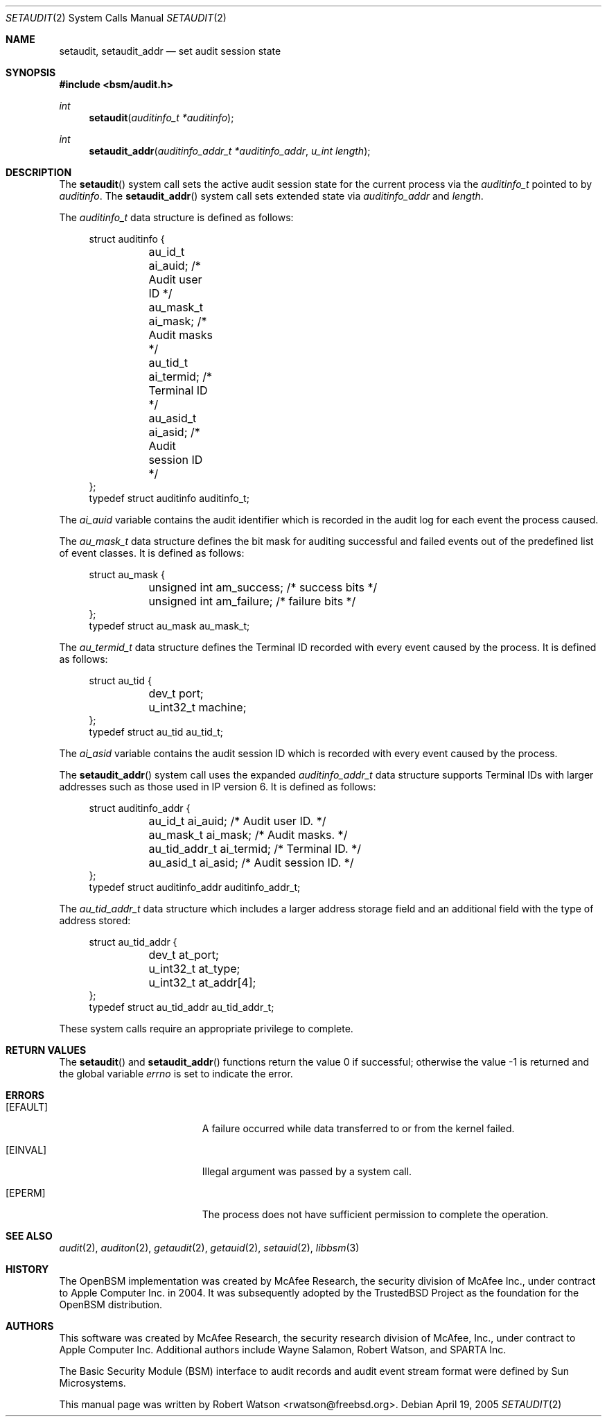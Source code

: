 .\"-
.\" Copyright (c) 2005 Robert N. M. Watson
.\" Copyright (c) 2008 Apple Inc.
.\" All rights reserved.
.\"
.\" Redistribution and use in source and binary forms, with or without
.\" modification, are permitted provided that the following conditions
.\" are met:
.\" 1. Redistributions of source code must retain the above copyright
.\"    notice, this list of conditions and the following disclaimer.
.\" 2. Redistributions in binary form must reproduce the above copyright
.\"    notice, this list of conditions and the following disclaimer in the
.\"    documentation and/or other materials provided with the distribution.
.\"
.\" THIS SOFTWARE IS PROVIDED BY THE AUTHOR AND CONTRIBUTORS ``AS IS'' AND
.\" ANY EXPRESS OR IMPLIED WARRANTIES, INCLUDING, BUT NOT LIMITED TO, THE
.\" IMPLIED WARRANTIES OF MERCHANTABILITY AND FITNESS FOR A PARTICULAR PURPOSE
.\" ARE DISCLAIMED.  IN NO EVENT SHALL THE AUTHOR OR CONTRIBUTORS BE LIABLE
.\" FOR ANY DIRECT, INDIRECT, INCIDENTAL, SPECIAL, EXEMPLARY, OR CONSEQUENTIAL
.\" DAMAGES (INCLUDING, BUT NOT LIMITED TO, PROCUREMENT OF SUBSTITUTE GOODS
.\" OR SERVICES; LOSS OF USE, DATA, OR PROFITS; OR BUSINESS INTERRUPTION)
.\" HOWEVER CAUSED AND ON ANY THEORY OF LIABILITY, WHETHER IN CONTRACT, STRICT
.\" LIABILITY, OR TORT (INCLUDING NEGLIGENCE OR OTHERWISE) ARISING IN ANY WAY
.\" OUT OF THE USE OF THIS SOFTWARE, EVEN IF ADVISED OF THE POSSIBILITY OF
.\" SUCH DAMAGE.
.\"
.Dd April 19, 2005
.Dt SETAUDIT 2
.Os
.Sh NAME
.Nm setaudit ,
.Nm setaudit_addr
.Nd "set audit session state"
.Sh SYNOPSIS
.In bsm/audit.h
.Ft int
.Fn setaudit "auditinfo_t *auditinfo"
.Ft int
.Fn setaudit_addr "auditinfo_addr_t *auditinfo_addr" "u_int length"
.Sh DESCRIPTION
The
.Fn setaudit
system call
sets the active audit session state for the current process via the
.Vt auditinfo_t
pointed to by
.Fa auditinfo .
The
.Fn setaudit_addr
system call
sets extended state via
.Fa auditinfo_addr
and
.Fa length .
.Pp
The
.Fa auditinfo_t
data structure is defined as follows:
.Bd -literal -offset 4n
struct auditinfo {
	au_id_t        ai_auid;         /* Audit user ID */
	au_mask_t      ai_mask;         /* Audit masks */
	au_tid_t       ai_termid;       /* Terminal ID */
	au_asid_t      ai_asid;         /* Audit session ID */
};
typedef struct auditinfo        auditinfo_t;
.Ed
.Pp
The
.Fa ai_auid
variable contains the audit identifier which is recorded in the audit log for
each event the process caused.
.Pp
The
.Fa au_mask_t
data structure defines the bit mask for auditing successful and failed events
out of the predefined list of event classes. It is defined as follows:
.Bd -literal -offset 4n
struct au_mask {
	unsigned int    am_success;     /* success bits */
	unsigned int    am_failure;     /* failure bits */
};
typedef struct au_mask  au_mask_t;
.Ed
.Pp
The
.Fa au_termid_t
data structure defines the Terminal ID recorded with every event caused by the
process. It is defined as follows:
.Bd -literal -offset 4n
struct au_tid {
	dev_t           port;
	u_int32_t       machine;
};
typedef struct au_tid   au_tid_t;
.Ed
.Pp
The
.Fa ai_asid
variable contains the audit session ID which is recorded with every event
caused by the process.
.Pp
The
.Fn setaudit_addr
system call
uses the expanded
.Fa auditinfo_addr_t
data structure supports Terminal IDs with larger addresses such as those used
in IP version 6.  It is defined as follows:
.Bd -literal -offset 4n
struct auditinfo_addr {
	au_id_t         ai_auid;        /* Audit user ID. */
	au_mask_t       ai_mask;        /* Audit masks. */
	au_tid_addr_t   ai_termid;      /* Terminal ID. */
	au_asid_t       ai_asid;        /* Audit session ID. */
};
typedef struct auditinfo_addr   auditinfo_addr_t;
.Ed
.Pp
The
.Fa au_tid_addr_t
data structure which includes a larger address storage field and an additional
field with the type of address stored:
.Bd -literal -offset 4n
struct au_tid_addr {
	dev_t           at_port;
	u_int32_t       at_type;
	u_int32_t       at_addr[4];
};
typedef struct au_tid_addr      au_tid_addr_t;
.Ed
.Pp
These system calls require an appropriate privilege to complete.
.Sh RETURN VALUES
.Rv -std setaudit setaudit_addr
.Sh ERRORS
.Bl -tag -width Er
.It Bq Er EFAULT
A failure occurred while data transferred to or from
the kernel failed.
.It Bq Er EINVAL
Illegal argument was passed by a system call.
.It Bq Er EPERM
The process does not have sufficient permission to complete
the operation.
.El
.Sh SEE ALSO
.Xr audit 2 ,
.Xr auditon 2 ,
.Xr getaudit 2 ,
.Xr getauid 2 ,
.Xr setauid 2 ,
.Xr libbsm 3
.Sh HISTORY
The OpenBSM implementation was created by McAfee Research, the security
division of McAfee Inc., under contract to Apple Computer Inc.\& in 2004.
It was subsequently adopted by the TrustedBSD Project as the foundation for
the OpenBSM distribution.
.Sh AUTHORS
.An -nosplit
This software was created by McAfee Research, the security research division
of McAfee, Inc., under contract to Apple Computer Inc.
Additional authors include
.An Wayne Salamon ,
.An Robert Watson ,
and SPARTA Inc.
.Pp
The Basic Security Module (BSM) interface to audit records and audit event
stream format were defined by Sun Microsystems.
.Pp
This manual page was written by
.An Robert Watson Aq rwatson@freebsd.org .
